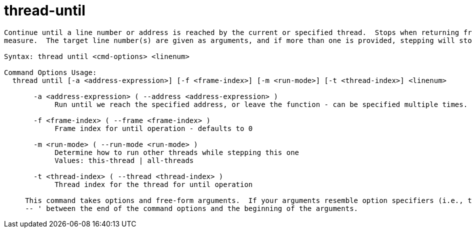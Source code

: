 = thread-until

----
Continue until a line number or address is reached by the current or specified thread.  Stops when returning from the current function as a safety
measure.  The target line number(s) are given as arguments, and if more than one is provided, stepping will stop when the first one is hit.

Syntax: thread until <cmd-options> <linenum>

Command Options Usage:
  thread until [-a <address-expression>] [-f <frame-index>] [-m <run-mode>] [-t <thread-index>] <linenum>

       -a <address-expression> ( --address <address-expression> )
            Run until we reach the specified address, or leave the function - can be specified multiple times.

       -f <frame-index> ( --frame <frame-index> )
            Frame index for until operation - defaults to 0

       -m <run-mode> ( --run-mode <run-mode> )
            Determine how to run other threads while stepping this one
            Values: this-thread | all-threads

       -t <thread-index> ( --thread <thread-index> )
            Thread index for the thread for until operation
     
     This command takes options and free-form arguments.  If your arguments resemble option specifiers (i.e., they start with a - or --), you must use '
     -- ' between the end of the command options and the beginning of the arguments.
----